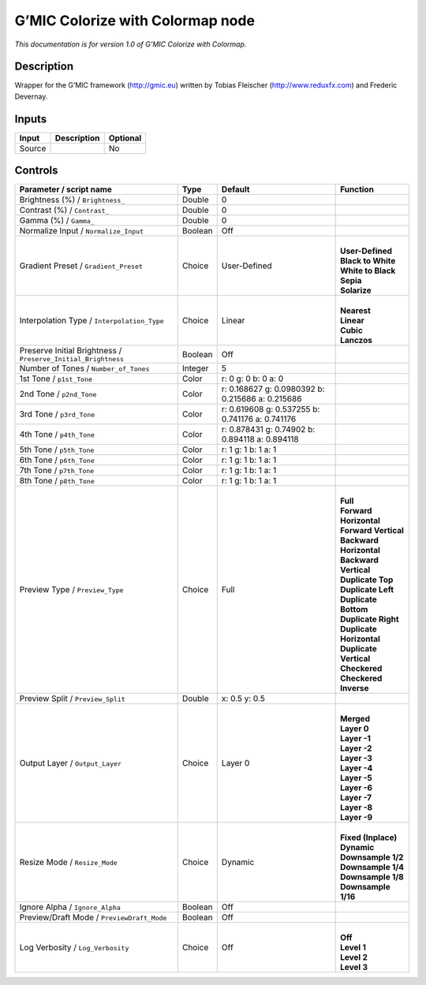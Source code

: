 .. _eu.gmic.ColorizewithColormap:

G’MIC Colorize with Colormap node
=================================

*This documentation is for version 1.0 of G’MIC Colorize with Colormap.*

Description
-----------

Wrapper for the G’MIC framework (http://gmic.eu) written by Tobias Fleischer (http://www.reduxfx.com) and Frederic Devernay.

Inputs
------

+--------+-------------+----------+
| Input  | Description | Optional |
+========+=============+==========+
| Source |             | No       |
+--------+-------------+----------+

Controls
--------

.. tabularcolumns:: |>{\raggedright}p{0.2\columnwidth}|>{\raggedright}p{0.06\columnwidth}|>{\raggedright}p{0.07\columnwidth}|p{0.63\columnwidth}|

.. cssclass:: longtable

+---------------------------------------------------------------+---------+--------------------------------------------------+----------------------------+
| Parameter / script name                                       | Type    | Default                                          | Function                   |
+===============================================================+=========+==================================================+============================+
| Brightness (%) / ``Brightness_``                              | Double  | 0                                                |                            |
+---------------------------------------------------------------+---------+--------------------------------------------------+----------------------------+
| Contrast (%) / ``Contrast_``                                  | Double  | 0                                                |                            |
+---------------------------------------------------------------+---------+--------------------------------------------------+----------------------------+
| Gamma (%) / ``Gamma_``                                        | Double  | 0                                                |                            |
+---------------------------------------------------------------+---------+--------------------------------------------------+----------------------------+
| Normalize Input / ``Normalize_Input``                         | Boolean | Off                                              |                            |
+---------------------------------------------------------------+---------+--------------------------------------------------+----------------------------+
| Gradient Preset / ``Gradient_Preset``                         | Choice  | User-Defined                                     | |                          |
|                                                               |         |                                                  | | **User-Defined**         |
|                                                               |         |                                                  | | **Black to White**       |
|                                                               |         |                                                  | | **White to Black**       |
|                                                               |         |                                                  | | **Sepia**                |
|                                                               |         |                                                  | | **Solarize**             |
+---------------------------------------------------------------+---------+--------------------------------------------------+----------------------------+
| Interpolation Type / ``Interpolation_Type``                   | Choice  | Linear                                           | |                          |
|                                                               |         |                                                  | | **Nearest**              |
|                                                               |         |                                                  | | **Linear**               |
|                                                               |         |                                                  | | **Cubic**                |
|                                                               |         |                                                  | | **Lanczos**              |
+---------------------------------------------------------------+---------+--------------------------------------------------+----------------------------+
| Preserve Initial Brightness / ``Preserve_Initial_Brightness`` | Boolean | Off                                              |                            |
+---------------------------------------------------------------+---------+--------------------------------------------------+----------------------------+
| Number of Tones / ``Number_of_Tones``                         | Integer | 5                                                |                            |
+---------------------------------------------------------------+---------+--------------------------------------------------+----------------------------+
| 1st Tone / ``p1st_Tone``                                      | Color   | r: 0 g: 0 b: 0 a: 0                              |                            |
+---------------------------------------------------------------+---------+--------------------------------------------------+----------------------------+
| 2nd Tone / ``p2nd_Tone``                                      | Color   | r: 0.168627 g: 0.0980392 b: 0.215686 a: 0.215686 |                            |
+---------------------------------------------------------------+---------+--------------------------------------------------+----------------------------+
| 3rd Tone / ``p3rd_Tone``                                      | Color   | r: 0.619608 g: 0.537255 b: 0.741176 a: 0.741176  |                            |
+---------------------------------------------------------------+---------+--------------------------------------------------+----------------------------+
| 4th Tone / ``p4th_Tone``                                      | Color   | r: 0.878431 g: 0.74902 b: 0.894118 a: 0.894118   |                            |
+---------------------------------------------------------------+---------+--------------------------------------------------+----------------------------+
| 5th Tone / ``p5th_Tone``                                      | Color   | r: 1 g: 1 b: 1 a: 1                              |                            |
+---------------------------------------------------------------+---------+--------------------------------------------------+----------------------------+
| 6th Tone / ``p6th_Tone``                                      | Color   | r: 1 g: 1 b: 1 a: 1                              |                            |
+---------------------------------------------------------------+---------+--------------------------------------------------+----------------------------+
| 7th Tone / ``p7th_Tone``                                      | Color   | r: 1 g: 1 b: 1 a: 1                              |                            |
+---------------------------------------------------------------+---------+--------------------------------------------------+----------------------------+
| 8th Tone / ``p8th_Tone``                                      | Color   | r: 1 g: 1 b: 1 a: 1                              |                            |
+---------------------------------------------------------------+---------+--------------------------------------------------+----------------------------+
| Preview Type / ``Preview_Type``                               | Choice  | Full                                             | |                          |
|                                                               |         |                                                  | | **Full**                 |
|                                                               |         |                                                  | | **Forward Horizontal**   |
|                                                               |         |                                                  | | **Forward Vertical**     |
|                                                               |         |                                                  | | **Backward Horizontal**  |
|                                                               |         |                                                  | | **Backward Vertical**    |
|                                                               |         |                                                  | | **Duplicate Top**        |
|                                                               |         |                                                  | | **Duplicate Left**       |
|                                                               |         |                                                  | | **Duplicate Bottom**     |
|                                                               |         |                                                  | | **Duplicate Right**      |
|                                                               |         |                                                  | | **Duplicate Horizontal** |
|                                                               |         |                                                  | | **Duplicate Vertical**   |
|                                                               |         |                                                  | | **Checkered**            |
|                                                               |         |                                                  | | **Checkered Inverse**    |
+---------------------------------------------------------------+---------+--------------------------------------------------+----------------------------+
| Preview Split / ``Preview_Split``                             | Double  | x: 0.5 y: 0.5                                    |                            |
+---------------------------------------------------------------+---------+--------------------------------------------------+----------------------------+
| Output Layer / ``Output_Layer``                               | Choice  | Layer 0                                          | |                          |
|                                                               |         |                                                  | | **Merged**               |
|                                                               |         |                                                  | | **Layer 0**              |
|                                                               |         |                                                  | | **Layer -1**             |
|                                                               |         |                                                  | | **Layer -2**             |
|                                                               |         |                                                  | | **Layer -3**             |
|                                                               |         |                                                  | | **Layer -4**             |
|                                                               |         |                                                  | | **Layer -5**             |
|                                                               |         |                                                  | | **Layer -6**             |
|                                                               |         |                                                  | | **Layer -7**             |
|                                                               |         |                                                  | | **Layer -8**             |
|                                                               |         |                                                  | | **Layer -9**             |
+---------------------------------------------------------------+---------+--------------------------------------------------+----------------------------+
| Resize Mode / ``Resize_Mode``                                 | Choice  | Dynamic                                          | |                          |
|                                                               |         |                                                  | | **Fixed (Inplace)**      |
|                                                               |         |                                                  | | **Dynamic**              |
|                                                               |         |                                                  | | **Downsample 1/2**       |
|                                                               |         |                                                  | | **Downsample 1/4**       |
|                                                               |         |                                                  | | **Downsample 1/8**       |
|                                                               |         |                                                  | | **Downsample 1/16**      |
+---------------------------------------------------------------+---------+--------------------------------------------------+----------------------------+
| Ignore Alpha / ``Ignore_Alpha``                               | Boolean | Off                                              |                            |
+---------------------------------------------------------------+---------+--------------------------------------------------+----------------------------+
| Preview/Draft Mode / ``PreviewDraft_Mode``                    | Boolean | Off                                              |                            |
+---------------------------------------------------------------+---------+--------------------------------------------------+----------------------------+
| Log Verbosity / ``Log_Verbosity``                             | Choice  | Off                                              | |                          |
|                                                               |         |                                                  | | **Off**                  |
|                                                               |         |                                                  | | **Level 1**              |
|                                                               |         |                                                  | | **Level 2**              |
|                                                               |         |                                                  | | **Level 3**              |
+---------------------------------------------------------------+---------+--------------------------------------------------+----------------------------+
